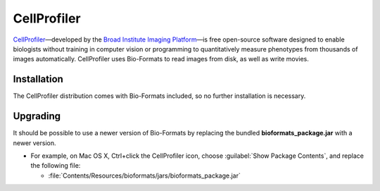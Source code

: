 CellProfiler
============

`CellProfiler`_—developed by the `Broad Institute Imaging Platform`_—is
free open-source software designed to enable biologists without training
in computer vision or programming to quantitatively measure phenotypes
from thousands of images automatically. CellProfiler uses Bio-Formats to
read images from disk, as well as write movies.

Installation
------------

The CellProfiler distribution comes with Bio-Formats included, so no
further installation is necessary.

Upgrading
---------

It should be possible to use a newer version of Bio-Formats by replacing
the bundled **bioformats_package.jar** with a newer version.

-  For example, on Mac OS X, Ctrl+click the CellProfiler icon, choose
   :guilabel:`Show Package Contents`, and replace the following file:

   - :file:`Contents/Resources/bioformats/jars/bioformats_package.jar`

.. seealso::
    `CellProfiler`_
        Website of the CellProfiler software

    :doc:`/developers/python-dev`
        Section of the developer documentation describing the Python wrapper
        for Bio-Formats used by CellProfiler

.. _CellProfiler: http://cellprofiler.org/
.. _Broad Institute Imaging Platform: https://www.broadinstitute.org/imaging
